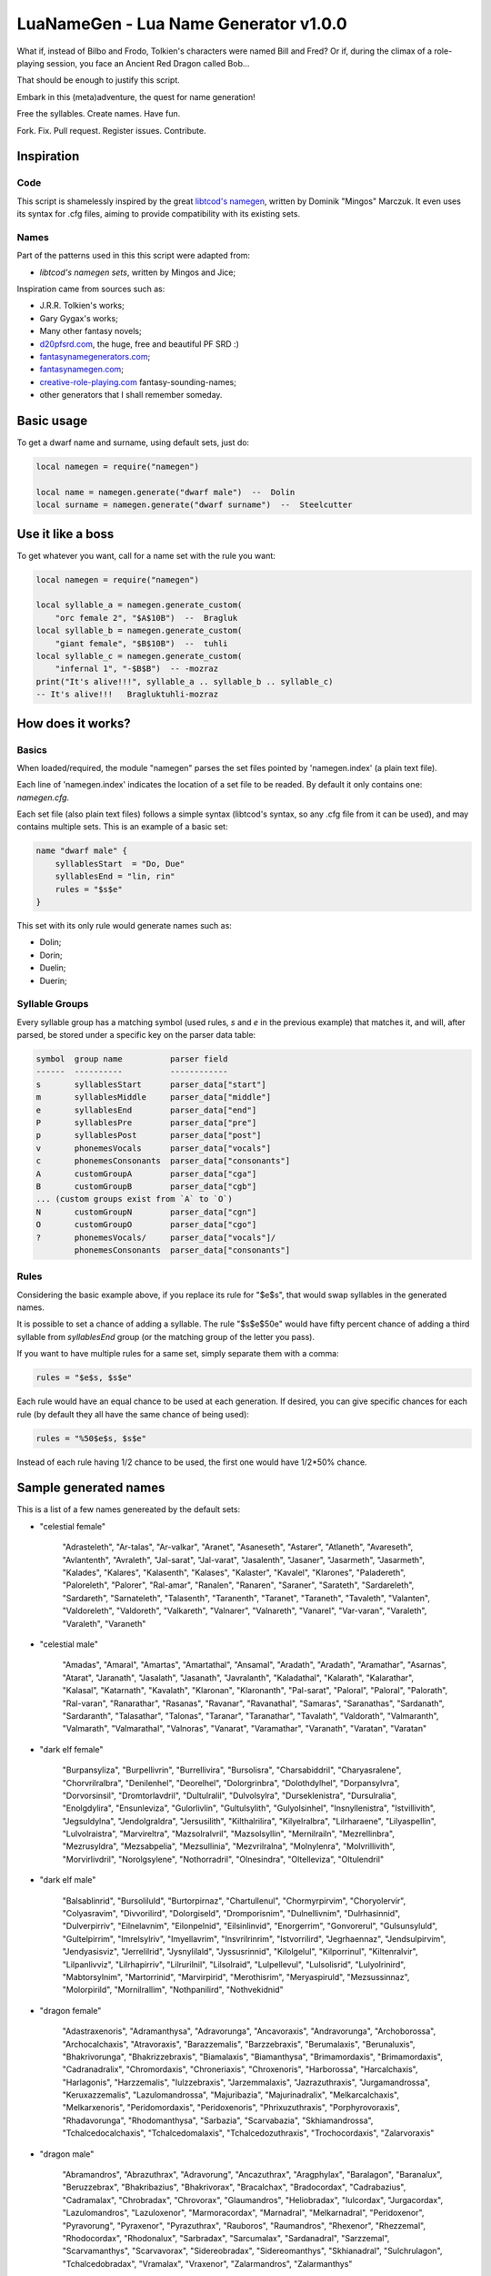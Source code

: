 LuaNameGen - Lua Name Generator v1.0.0
=======================================

What if, instead of Bilbo and Frodo, Tolkien's characters were named Bill and Fred? Or if, during the climax of a role-playing session, you face an Ancient Red Dragon called Bob...

That should be enough to justify this script.

Embark in this (meta)adventure, the quest for name generation!

Free the syllables. Create names. Have fun.

Fork. Fix. Pull request. Register issues. Contribute.


Inspiration
------------

Code
*****

This script is shamelessly inspired by the great `libtcod's namegen`_, written by Dominik "Mingos" Marczuk. It even uses its syntax for .cfg files, aiming to provide compatibility with its existing sets.

.. _`libtcod's namegen`: https://bitbucket.org/libtcod/libtcod/src/afba13253a79f16d10f596e2c9c99cf183f94b3c/src/namegen_c.c


Names
******

Part of the patterns used in this this script were adapted from:

* `libtcod's namegen sets`, written by Mingos and Jice;

Inspiration came from sources such as:

* J.R.R. Tolkien's works;
* Gary Gygax's works;
* Many other fantasy novels;
* `d20pfsrd.com`_, the huge, free and beautiful PF SRD :)
* `fantasynamegenerators.com`_;
* `fantasynamegen.com`_;
* `creative-role-playing.com`_ fantasy-sounding-names;
* other generators that I shall remember someday.

.. _`d20pfsrd.com`: http://www.d20pfsrd.com/
.. _`fantasynamegenerators.com`: https://fantasynamegenerators.com/
.. _`fantasynamegen.com`: https://www.fantasynamegen.com/
.. _`creative-role-playing.com`: http://web.archive.org/web/20141009095317/https://www.creative-role-playing.com/fantasy-sounding-names/

Basic usage
------------

To get a dwarf name and surname, using default sets, just do:

.. code-block:: lua

   local namegen = require("namegen")

   local name = namegen.generate("dwarf male")  --  Dolin
   local surname = namegen.generate("dwarf surname")  --  Steelcutter

Use it like a boss
-------------------

To get whatever you want, call for a name set with the rule you want:

.. code-block:: lua

   local namegen = require("namegen")

   local syllable_a = namegen.generate_custom(
       "orc female 2", "$A$10B")  --  Bragluk
   local syllable_b = namegen.generate_custom(
       "giant female", "$B$10B")  --  tuhli
   local syllable_c = namegen.generate_custom(
       "infernal 1", "-$B$B")  -- -mozraz
   print("It's alive!!!", syllable_a .. syllable_b .. syllable_c)
   -- It's alive!!!   Bragluktuhli-mozraz


How does it works?
-------------------

Basics
*******

When loaded/required, the module "namegen" parses the set files pointed by 'namegen.index' (a plain text file).

Each line of 'namegen.index' indicates the location of a set file to be readed. By default it only contains one: `namegen.cfg`.

Each set file (also plain text files) follows a simple syntax (libtcod's syntax, so any .cfg file from it can be used), and may contains multiple sets. This is an example of a basic set:

.. code-block:: none

   name "dwarf male" {
       syllablesStart  = "Do, Due"
       syllablesEnd = "lin, rin"
       rules = "$s$e"
   }

This set with its only rule would generate names such as:

* Dolin;

* Dorin;

* Duelin;

* Duerin;

Syllable Groups
****************

Every syllable group has a matching symbol (used rules, `s` and `e` in the previous example) that matches it, and will, after parsed, be stored under a specific key on the parser data table:

.. code-block:: none

   symbol  group name          parser field
   ------  ----------          ------------
   s       syllablesStart      parser_data["start"]
   m       syllablesMiddle     parser_data["middle"]
   e       syllablesEnd        parser_data["end"]
   P       syllablesPre        parser_data["pre"]
   p       syllablesPost       parser_data["post"]
   v       phonemesVocals      parser_data["vocals"]
   c       phonemesConsonants  parser_data["consonants"]
   A       customGroupA        parser_data["cga"]
   B       customGroupB        parser_data["cgb"]
   ... (custom groups exist from `A` to `O`)
   N       customGroupN        parser_data["cgn"]
   O       customGroupO        parser_data["cgo"]
   ?       phonemesVocals/     parser_data["vocals"]/
           phonemesConsonants  parser_data["consonants"]

Rules
******

Considering the basic example above, if you replace its rule for "$e$s", that would swap syllables in the generated names.

It is possible to set a chance of adding a syllable. The rule "$s$e$50e" would have fifty percent chance of adding a third syllable from `syllablesEnd` group (or the matching group of the letter you pass).

If you want to have multiple rules for a same set, simply separate them with a comma:

.. code-block:: none

    rules = "$e$s, $s$e"

Each rule would have an equal chance to be used at each generation. If desired, you can give specific chances for each rule (by default they all have the same chance of being used):

.. code-block:: none

    rules = "%50$e$s, $s$e"

Instead of each rule having 1/2 chance to be used, the first one would have 1/2*50% chance.


Sample generated names
-----------------------

This is a list of a few names genereated by the default sets:



* "celestial female"

   "Adrasteleth", "Ar-talas", "Ar-valkar", "Aranet", "Asaneseth", "Astarer", "Atlaneth", "Avareseth", "Avlantenth", "Avraleth", "Jal-sarat", "Jal-varat", "Jasalenth", "Jasaner", "Jasarmeth", "Jasarmeth", "Kalades", "Kalares", "Kalasenth", "Kalases", "Kalaster", "Kavalel", "Klarones", "Paladereth", "Paloreleth", "Palorer", "Ral-amar", "Ranalen", "Ranaren", "Saraner", "Sarateth", "Sardareleth", "Sardareth", "Sarnateleth", "Talasenth", "Taranenth", "Taranet", "Taraneth", "Tavaleth", "Valanten", "Valdoreleth", "Valdoreth", "Valkareth", "Valnarer", "Valnareth", "Vanarel", "Var-varan", "Varaleth", "Varaleth", "Varaneth"


* "celestial male"

   "Amadas", "Amaral", "Amartas", "Amartathal", "Ansamal", "Aradath", "Aradath", "Aramathar", "Asarnas", "Atarat", "Jaranath", "Jasalath", "Jasanath", "Javralanth", "Kaladathal", "Kalarath", "Kalarathar", "Kalasal", "Katarnath", "Kavalath", "Klaronan", "Klaronanth", "Pal-sarat", "Paloral", "Paloral", "Palorath", "Ral-varan", "Ranarathar", "Rasanas", "Ravanar", "Ravanathal", "Samaras", "Saranathas", "Sardanath", "Sardaranth", "Talasathar", "Talonas", "Taranar", "Taranathar", "Tavalath", "Valdorath", "Valmaranth", "Valmarath", "Valmarathal", "Valnoras", "Vanarat", "Varamathar", "Varanath", "Varatan", "Varatan"


* "dark elf female"

   "Burpansyliza", "Burpellivrin", "Burrellivira", "Bursolisra", "Charsabiddril", "Charyasralene", "Chorvrilralbra", "Denilenhel", "Deorelhel", "Dolorgrinbra", "Dolothdylhel", "Dorpansylvra", "Dorvorsinsil", "Dromtorlavdril", "Dultulralil", "Dulvolsylra", "Durseklenistra", "Dursulralia", "Enolgdylira", "Ensunleviza", "Gulorlivlin", "Gultulsylith", "Gulyolsinhel", "Insnyllenistra", "Istvillivith", "Jegsuldylna", "Jendolgraldra", "Jersusilith", "Kilthalrilira", "Kilyelralbra", "Lilrharaene", "Lilyaspellin", "Lulvolraistra", "Marvireltra", "Mazsolralvril", "Mazsolsyllin", "Mernilrailn", "Mezrellinbra", "Mezrusyldra", "Mezsabpelia", "Mezsullinia", "Mezvrilralna", "Molnylenra", "Molvrillivith", "Morvirlivdril", "Norolgsylene", "Nothorradril", "Olnesindra", "Oltelleviza", "Oltulendril"


* "dark elf male"

   "Balsablinrid", "Bursoliluld", "Burtorpirnaz", "Chartullenul", "Chormyrpirvim", "Choryolervir", "Colyasravim", "Divvorilird", "Dolorgiseld", "Dromporisnim", "Dulnellivnim", "Dulrhasinnid", "Dulverpirriv", "Eilnelavnim", "Eilonpelnid", "Eilsinlinvid", "Enorgerrim", "Gonvorerul", "Gulsunsyluld", "Gultelpirrim", "Imrelsylriv", "Imyellavrim", "Insvrilrinrim", "Istvorrilird", "Jegrhaennaz", "Jendsulpirvim", "Jendyasisviz", "Jerrelilrid", "Jysnylilald", "Jyssusrinnid", "Kilolgelul", "Kilporrinul", "Kiltenralvir", "Lilpanlivviz", "Lilrhapirriv", "Lilrurilnil", "Lilsolraid", "Lulpellevul", "Lulsolisrid", "Lulyolrinird", "Mabtorsylnim", "Martorrinid", "Marvirpirid", "Merothisrim", "Meryaspiruld", "Mezsussinnaz", "Molorpirild", "Mornilrallim", "Nothpanilird", "Nothvekidnid"


* "dragon female"

   "Adastraxenoris", "Adramanthysa", "Adravorunga", "Ancavoraxis", "Andravorunga", "Archoborossa", "Archocalchaxis", "Atravoraxis", "Barazzemalis", "Barzzebraxis", "Berumalaxis", "Berunaluxis", "Bhakrivorunga", "Bhakrizzebraxis", "Biamalaxis", "Biamanthysa", "Brimamordaxis", "Brimamordaxis", "Cadranadralix", "Chromordaxis", "Chroneriaxis", "Chroxenoris", "Harborossa", "Harcalchaxis", "Harlagonis", "Harzzemalis", "Iulzzebraxis", "Jarzemmalaxis", "Jazrazuthraxis", "Jurgamandrossa", "Keruxazzemalis", "Lazulomandrossa", "Majuribazia", "Majurinadralix", "Melkarcalchaxis", "Melkarxenoris", "Peridomordaxis", "Peridoxenoris", "Phrixuzuthraxis", "Porphyrovoraxis", "Rhadavorunga", "Rhodomanthysa", "Sarbazia", "Scarvabazia", "Skhiamandrossa", "Tchalcedocalchaxis", "Tchalcedomalaxis", "Tchalcedozuthraxis", "Trochocordaxis", "Zalarvoraxis"


* "dragon male"

   "Abramandros", "Abrazuthrax", "Adravorung", "Ancazuthrax", "Aragphylax", "Baralagon", "Baranalux", "Beruzzebrax", "Bhakribazius", "Bhakrivorax", "Bracalchax", "Bradocordax", "Cadrabazius", "Cadramalax", "Chrobradax", "Chrovorax", "Glaumandros", "Heliobradax", "Iulcordax", "Jurgacordax", "Lazulomandros", "Lazuloxenor", "Marmoracordax", "Marnadral", "Melkarnadral", "Peridoxenor", "Pyravorung", "Pyraxenor", "Pyrazuthrax", "Rauboros", "Raumandros", "Rhexenor", "Rhezzemal", "Rhodocordax", "Rhodonalux", "Sarbradax", "Sarcumalax", "Sardanadral", "Sarzzemal", "Scarvamanthys", "Scarvavorax", "Sidereobradax", "Sidereomanthys", "Skhianadral", "Sulchrulagon", "Tchalcedobradax", "Vramalax", "Vraxenor", "Zalarmandros", "Zalarmanthys"


* "dwarf female"

   "Aiess", "Alfra", "Anhild", "Arra", "Bafra", "Bamala", "Boali", "Bomnuda", "Bomvara", "Brilleras", "Dalinda", "Danbida", "Dandy", "Darnda", "Degra", "Duerla", "Dwaov", "Dwaryn", "Dwatuna", "Ferila", "Feya", "Fredrotha", "Funla", "Garbida", "Glotha", "Grodmila", "Grody", "Gwargra", "Henden", "Jama", "Kilaani", "Kilnuda", "Lasryn", "Lesthel", "Lota", "Minuda", "Nagnon", "Raskala", "Rasma", "Rasya", "Renmae", "Ridy", "Senev", "Svaritza", "Tardy", "Tarnda", "Thiba", "Thrata", "Vongra", "Vonnda"


* "dwarf female 2"

   "Bordga", "Brokkris", "Bromrun", "Bruis", "Burldis", "Burlrun", "Daldis", "Daldis", "Dolgis", "Dorlis", "Dormrun", "Dormvis", "Dorrun", "Durbis", "Durnhild", "Fromdis", "Fuldga", "Fundlif", "Gimrith", "Gimrun", "Glodis", "Gondlis", "Gondnis", "Gormlind", "Gormvis", "Guldhild", "Gundris", "Gundris", "Horddis", "Hornhild", "Hornna", "Hornrun", "Nalif", "Nordnis", "Norris", "Stornlif", "Strombis", "Stromis", "Sturbis", "Sturlvis", "Sturris", "Sundrun", "Thorga", "Thorndis", "Thornna", "Thornrun", "Throrris", "Throrrith", "Thruvis", "Thunddis"


* "dwarf male"

   "Anthur", "Aran", "Belmun", "Bobil", "Bomthur", "Bomur", "Darfri", "Dethur", "Devi", "Duerrin", "Duevim", "Dunur", "Duvi", "Duvin", "Dwoggamri", "Figin", "Firan", "Frebur", "Funchar", "Gamdir", "Gamfri", "Glothur", "Gramthrun", "Gremryl", "Gwarbil", "Hokig", "Jorvim", "Kaden", "Kanur", "Kaun", "Kildir", "Kraide", "Lodur", "Lovi", "Marbin", "Nalvri", "Ori", "Rasran", "Renbin", "Renulf", "Svun", "Tavin", "Thaggat", "Thardunli", "Tormur", "Triarol", "Vagrin", "Vonun", "Welin", "Zeliban"


* "dwarf male 2"

   "Balli", "Balnir", "Bordin", "Brimbor", "Brodri", "Brodror", "Brokkvor", "Bromri", "Bromrin", "Brurin", "Burlri", "Dolgbor", "Dormin", "Dorrok", "Dorrur", "Drimvi", "Dromvi", "Durmin", "Durvir", "Fuldin", "Fuldnir", "Gimir", "Gondin", "Gordli", "Gordri", "Gordvir", "Grimri", "Grodli", "Gromin", "Gromvi", "Gundror", "Hordli", "Horndin", "Hornin", "Hornli", "Hornri", "Hornrin", "Hornrur", "Hrarur", "Ormin", "Skondli", "Stornlin", "Stromlin", "Sturlbor", "Sturlbor", "Sundrin", "Thorri", "Thorrur", "Throbor", "Thrordin"


* "dwarf surname"

   "Bearslayer", "Blackspike", "Bloodpike", "Boarbutcher", "Boarmauler", "Coalcutter", "Coalfist", "Coppercrusher", "Copperfist", "Dragonburner", "Elfstriker", "Fairspike", "Fierybrand", "Fieryhammer", "Foebutcher", "Gemminer", "Gianteater", "Giantslayer", "Gnomekicker", "Goblinslicer", "Goldenheart", "Goldenspike", "Granitefoot", "Hammercarver", "Hammerfist", "Hardaxe", "Ironbender", "Ironhand", "Marbledigger", "Mithrilcutter", "Mithrilfist", "Mithrilforger", "Noblechest", "Noblefoot", "Ogre-Fighter", "Ogre-Strangler", "Ogreburner", "Onyxfoot", "Orc-Beheader", "Orcchoker", "Rockcarver", "Silvermace", "Spidermauler", "Spiderpuncher", "Steelsword", "Stoneblade", "Stonepick", "Whitefinger", "Wolfslayer", "Wyvernstriker"


* "elf female"

   "Alea", "Alea", "Alea", "Alyndra", "Alyndra", "Alyndra", "Amlaruil", "Anarzee", "Axilya", "Braerindra", "Caerthynna", "Chandrelle", "Chomylla", "Daratrine", "Daratrine", "Darunia", "Darunia", "Deularla", "Eirika", "Elanil", "Elanil", "Elmyra", "Eloimaya", "Eloimaya", "Faraine", "Faraine", "Faraine", "Ilmadia", "Ilmadia", "Isilynor", "Iythronel", "Liluth", "Lixiss", "Lixiss", "Lura", "Lymsleia", "Lyndis", "Nushala", "Nushala", "Nushala", "Nyna", "Pyria", "Sariandi", "Sariandi", "Sariandi", "Shalana", "Sheedra", "Syndra", "Wynnter", "Wynnter"


* "elf female 2"

   "Aeglitharloth", "Aegserileth", "Aelnimaredel", "Aelninevloth", "Aelrindadriel", "Aelseramiel", "Aelthaerevwë", "Aesseldirriel", "Aesserevwen", "Arrimaledel", "Belsaereneth", "Bermindarriel", "Caelseredmir", "Caelserthaleth", "Caelthaerevian", "Caermaegolrial", "Caermithadien", "Caermithirmir", "Caerthalebril", "Calmarinmir", "Caristasrial", "Carranarwen", "Cirlirelwen", "Cirloralwë", "Cirnirthalsil", "Cirtherenwen", "Clarirareth", "Cristheresiel", "Elrinansil", "Elrinilroël", "Eolloralien", "Eolraeladroël", "Eolsaeramwen", "Eolsilmolroël", "Erlrilevwen", "Estlirevedel", "Estmirilsil", "Faerinadriel", "Findirthaliel", "Finrilinrien", "Galmireveth", "Ganrinolrial", "Ganseldarril", "Gilraninriel", "Gilranthalroël", "Ilmmelaliel", "Ilmrindamroël", "Lendsaeransil", "Lendtheremriel", "Lindmaegarmir"


* "elf male"

   "Ailluin", "Anfalen", "Anlyth", "Bellas", "Bellas", "Connak", "Connak", "Connak", "Connak", "Dakath", "Fhaornik", "Fhaornik", "Folmar", "Folmar", "Hagwin", "Ilimitar", "Ilimitar", "Iliphar", "Iliphar", "Inialos", "Inialos", "Jannalor", "Josidiah", "Juppar", "Kendel", "Melandrach", "Morthil", "Mythanthar", "Nym", "Nym", "Oenel", "Olaurae", "Orist", "Pelleas", "Phaendar", "Pleufan", "Pleufan", "Respen", "Rhys", "Riluaneth", "Riluaneth", "Ruvyn", "Shaundyl", "Taegen", "Thalanil", "Theodred", "Theodred", "Triandal", "Vulmon", "Xhalth"


* "elf male 2"

   "Aegthaelamion", "Aelthaelebdir", "Aermelendan", "Aersilevras", "Aesthaleddel", "Aethmelthallad", "Aethnitholfal", "Aethsarerrond", "Anmithadlin", "Arninerdir", "Arrilarlin", "Arrinarlin", "Belmindellin", "Belnithirdir", "Carlarilros", "Celimedfal", "Cellirthalros", "Cirnirardan", "Cirseldesros", "Clarrinebnar", "Crislithildir", "Crismithelion", "Cristhaeremrior", "Earrelesros", "Earthalelrond", "Elbthaerirlin", "Elliralthir", "Elthmitholrod", "Erinelad", "Erlarendil", "Estloranion", "Estrinallad", "Faermerilion", "Farlorthonion", "Feansarasfal", "Findthaerebdil", "Garrelevion", "Gelirasdan", "Gelmirenrond", "Gelnimalrior", "Ilmirevdil", "Ilmnimthalros", "Ilmralamrior", "Ilmriminnar", "Ithlarerthir", "Ithmitheldir", "Lendnithinion", "Lendraelevion", "Lendsilmadrior", "Lindisterthir"


* "giant female"

   "Beeghsoh", "Bulfah", "Daoh-Mughkhem", "Daoh-Yeeh", "Doh-Digrinaroo", "Fah-Hatoomogh", "Fah-Pogh", "Fah-Ronkh", "Fah-Suhi", "Fah-Suth", "FahBeeghbaod", "FahNham", "Faoghbeegh-Fah", "Gunri-Rei", "Hani-Rei", "Heghidoh", "Khem-Daoh", "Khuri-Soh", "Lah-Hah", "Lah-Ronkhdigri", "Lah-Snaohfeehm", "LahPogh", "LahYeehig", "Meh-Lah", "Mih-Heghi", "MihGhahghaw", "MihSuhi", "MihTregh", "Nuhdoh", "Obdaoh", "Orf-Soh", "Orflah", "Rei-Buri", "Rei-Gunri", "Rei-Khee", "ReiGhad", "ReiGonkh", "ReiWuh", "Rhoosuhi-Tih", "Roukdoh", "Soh-Rhoomogh", "SohYuhob", "Tih-Ehm", "TihOrfghammugh", "TihOuh", "TihSuth", "Toudh-Fah", "Tuhli-Doh", "Vuhpuh-Fah", "Yeehsoh"


* "giant male"

   "Baod", "Baod-Wuh", "Chah-Khangham", "Dhak", "Dum", "Dum", "Eghigoush", "Ehm-Suth", "Faogh", "Feehm-Yih", "Ghug-Mugh", "Giree", "Giree", "Goushghad", "Gunri-Shom", "Hah", "Hah-Khaz", "Hatoo", "Heh", "Heh", "Heh-Thom", "Houm", "Igroukig", "Khan", "Khanlugh", "Lugh-Rifoopugh", "Mogh", "Naoh", "Orf", "Peh", "Poghsuhi", "Puh", "Rhoo-Giree", "Rhoo-Ouh", "Rouk-Zham", "Shehi", "Shlo-Digri", "Shlo-Digri", "Shom", "Shul-Ough", "Suhiorf", "Tuhli", "Ub-Yuh", "Ubghah", "Vuh-Ouhrahoo", "Wah", "Wuh", "Wuhtuhli", "Yaum", "Yuh-Giree"


* "gnome female"

   "Banus", "Billeklinkle", "Bimkiulo", "Binkwin", "Binkwin", "Bipvizz", "Bipvizz", "Bixgus", "Byloflink", "Cargus", "Carvizz", "Dibink", "Dimbick", "Dimbick", "Dindamink", "Ditinkle", "Elsizzle", "Fildilinkey", "Filliflink", "Filliflink", "Fynkkink", "Fynkkink", "Gellergo", "Glinbynus", "Gynndeedus", "Gynnoago", "Hinkabrick", "Ketklinkle", "Ketris", "Kitlelinkey", "Kitlelinkey", "Klofizzy", "Klofizzy", "Lisble", "Lymkeergo", "Lymtink", "Lysskyago", "Lysthink", "Mittledigo", "Mittlesizzle", "Nitly", "Talkink", "Tallinkey", "Thinbick", "Thinbick", "Thinbythin", "Thinklinkey", "Tilkitinkle", "Tyllofizzy", "Tyllofizzy"


* "gnome male"

   "Balibik", "Bilkeefinkle", "Bilkeefinkle", "Bimliarn", "Binkbrick", "Bolink", "Bomdable", "Bomdable", "Buofinkle", "Buris", "Burtink", "Dinlebrick", "Donflonk", "Fenbink", "Fenbink", "Fenklink", "Fenlflonk", "Filbik", "Filgus", "Finkvash", "Finsizz", "Gelklink", "Gimfizz", "Gimlulo", "Glinkdeegus", "Gnofinkle", "Hinbmink", "Hinbmink", "Hinklosizz", "Hinlidink", "Klobnk", "Laflink", "Laflink", "Lawizz", "Lolarn", "Lolarn", "Mitash", "Mittlegus", "Pithkeebick", "Pithosizz", "Talbeefizz", "Talbeefizz", "Talwick", "Thenflink", "Tinfizz", "Tobgus", "Todatonk", "Tolosizz", "Tomink", "Tovash"


* "gnome surname"

   "Acerspindle", "Berrysteel", "Bizzspan", "Blackstrip", "Blacktorque", "Castdwadle", "Castfizzle", "Castmaster", "Castspring", "Castspring", "Cogbonk", "Fastfuse", "Finesteel", "Fizzlepipe", "Fizzlepipe", "Fizzlepipe", "Gearblast", "Geartorque", "Geartorque", "Grinddwadle", "Mechaspan", "Mechaspark", "Mechaspring", "Mekkapipe", "Overkettle", "Sadbonk", "Sadbonk", "Shinepipe", "Shinepipe", "Shortgauge", "Sparkkettle", "Sparksprocket", "Springcrank", "Steamfuzz", "Steamgauge", "Steamgauge", "Steamnozzle", "Steamnozzle", "Swiftdwadle", "Swiftspinner", "Thistlebus", "Thistlebus", "Thistlegrinder", "Thistlenozzle", "Tinkfuzz", "Tinkspark", "Tosslespanner", "Twisttorque", "Wobblespanner", "Wobblespanner"


* "goblin female"

   "Achgaay", "Achvarkah", "Adzgnaty", "Arkachya", "Arkstoggah", "Balggagya", "Blidgukzatgah", "Blotgady", "Blotsnagay", "Bolgvarkghy", "Burkyakghy", "Drizzatah", "Gagyadah", "Garshukgah", "Garzibghy", "Gatirkgah", "Gazizy", "Gazragglizah", "Ghakmazgah", "Ghaksligy", "Gitflugay", "Glatglakmizah", "Gukdrikay", "Irkgaay", "Khadsnaggah", "Krigblokya", "Lagmaky", "Lakbilgragya", "Laknoky", "Lakskugya", "Ligmakghy", "Likkglokgah", "Lozbilgay", "Nigmazay", "Ratmaky", "Shukurfgah", "Slaishukya", "Sniggatya", "Snikslogah", "Sogshukah", "Yaggmazay", "Yakzatgah", "Yarkdrizah", "Yarknazay", "Yipsligah", "Zatsnatghy", "Zibbalgah", "Zibghaggary", "Zibmazy", "Zizglakgah"


* "goblin male"

   "Balggar", "Balgsog", "Bligbalg", "Bloktog", "Burkkrig", "Burklikklig", "Drikmiz", "Flugyip", "Gakrag", "Garmiz", "Glakgak", "Gloknad", "Goggaz", "Gogglatdrik", "Gratglok", "Guksnik", "Irkglok", "Irksnarkzib", "Irktog", "Khadbilg", "Laggnat", "Lagspik", "Likkhig", "Luklozdrik", "Makbolg", "Mizbot", "Nadblig", "Noggadz", "Nogglak", "Nukkhig", "Ragskug", "Ratbug", "Ratrakgliz", "Shrigziz", "Skragblot", "Sloggog", "Snarkga", "Snigflug", "Snitburk", "Snitnok", "Spikglok", "Spikglok", "Stoggsog", "Togurf", "Urfsna", "Varkkak", "Yaggach", "Yaggsnag", "Yignikk", "Zibtog"


* "half-demon female"

   "Aagdusla", "Azanil", "Brazija", "Brazskiu", "Bruhbau", "Drulgnalu", "Jhaaldiu", "Jhaalulla", "Jhaalxhiu", "Jidsula", "Jurbau", "Kaazanil", "Krauizil", "Krivija", "Krivija", "Kuazdiu", "Luribau", "Luriija", "Niddiu", "Nidzihyl", "Ninjbau", "Ninjdiu", "Nulnalu", "Nymzihyl", "Ranaganil", "Rilthusula", "Rukanil", "Ruknalu", "Ruzbau", "Saagrhyl", "Ulthuskiu", "Ulthuskiu", "Ulthuzihyl", "Urzija", "Uznidbau", "Uznidbau", "Vlaajizil", "Vlaajrula", "Vlaglin", "Vlashzihyl", "Vlukbau", "Vluzakskiu", "Vrazanil", "Vulkjiul", "Xaugiu", "Xidizil", "Xulziu", "Zugnalu", "Zuvlin", "Zuvsula"


* "half-demon male"

   "Alurruzuk", "Aziklank", "Brallurr", "Bralruzuk", "Bruhzuk", "Draanull", "Drulgundak", "Drulgzu", "Guzbru", "Guzdrul", "Guzsuruk", "Haugarag", "Hauglun", "Jhaaldrul", "Jidnal", "Jiusalk", "Jurgrul", "Jurinu", "Kargsalk", "Kargundak", "Krivrul", "Krivsul", "Krivzu", "Kuduuvik", "Mulkrul", "Nidzuk", "Ninjsalk", "Nullun", "Rilthulank", "Rilthurul", "Rilthusuruk", "Rukbru", "Rulklun", "Ruzrul", "Ulthuruzuk", "Uznidnal", "Virnuvik", "Vlashnal", "Vlukinu", "Vlukzuk", "Vrazlurr", "Vrazundak", "Xauxulg", "Xidarag", "Xidsuruk", "Xurajuvik", "Zauvarag", "Zauvinu", "Zauvnal", "Zauvzuk"


* "halfling female"

   "Adelheid", "Allison", "Alyssa", "Amber", "Aregund", "Begga", "Begga", "Berenga", "Bertha", "Bertha", "Bertha", "Brunhilda", "Brunhilda", "Camelia", "Camelia", "Chlodosind", "Cora", "Engelberga", "Erica", "Ermengard", "Esmee", "Fatima", "Goiswinth", "Goiswinth", "Gomatrudis", "Jenna", "Kaitlyn", "Laura", "Lily", "Marcatrude", "Mary", "Menegilda", "Morgan", "Myrna", "Myrna", "Myrtle", "Myrtle", "Prima", "Ragnachilde", "Regnetrudis", "Rotrud", "Saffron", "Saffron", "Scarlet", "Theodelinda", "Theoderada", "Theutberga", "Theutberga", "Tiffany", "Vulfegundis"


* "halfling female 2"

   "Adice", "Adwisa", "Aila", "Albice", "Alma", "Almwina", "Almwina", "Bardwina", "Biffwina", "Boffa", "Boffwina", "Bombia", "Bombia", "Brama", "Bungily", "Droca", "Drogina", "Durla", "Emmily", "Erna", "Everia", "Falca", "Fulba", "Fulbily", "Gama", "Hama", "Hasca", "Hascina", "Hodia", "Huga", "Hugia", "Ivwisa", "Marka", "Milia", "Mungia", "Othia", "Othice", "Saba", "Sama", "Samia", "Sega", "Sega", "Segina", "Serla", "Serla", "Toba", "Tobwina", "Wanina", "Wanwina", "Wyda"


* "halfling male"

   "Adalhaid", "Angilbart", "Basso", "Berchar", "Bertin", "Bilbo", "Bildad", "Blanco", "Charles", "Dalfin", "Emme", "Enurchus", "Erard", "Fastred", "Fastred", "Fortinbras", "Grossman", "Guntramn", "Hildebald", "Hildebald", "Hildebald", "Huebald", "Imbert", "Imnachar", "Isengrim", "Isengrim", "Letard", "Lo", "Lo", "Lo", "Majorian", "Matfrid", "Matfrid", "Mauger", "Melampus", "Melampus", "Merimac", "Moro", "Moro", "Pancras", "Ragnfred", "Sadoc", "Sunno", "Sunno", "Taurin", "Ted", "Tobold", "Unroch", "Waltgaud", "Zwentibold"


* "halfling male 2"

   "Adelo", "Adelwin", "Adrfast", "Adro", "Ailert", "Ailo", "Ailwin", "Albard", "Almo", "Ambo", "Biffard", "Biffold", "Biffwin", "Bombald", "Bungfast", "Bungo", "Drogfast", "Drogwise", "Durlfast", "Durlo", "Durlo", "Ernert", "Ernfast", "Erno", "Falco", "Falcwise", "Frobard", "Gamo", "Gamo", "Hamo", "Hamo", "Hugo", "Ivald", "Marko", "Mungard", "Mungwise", "Mungwise", "Odo", "Odo", "Odo", "Odwise", "Samald", "Samard", "Samo", "Samwise", "Serlwise", "Tobard", "Wigald", "Wigold", "Wydwise"


* "halfling surname"

   "Bilberry", "Bolger-Baggins", "Bophin", "Bophin", "Bracegirdle", "Brandagamba", "Brandagamba", "Brandagamba", "Brandybuck", "Brockhouse", "Brown", "Brown", "Fairbairn", "Fairbairn", "Fairbairn", "Farfoot", "Featherbottom", "Featherbottom", "Finnagund", "Gawkroger", "Goodchild", "Goodchild", "Greenhill", "Hayward", "Heathertoes", "Hedgehopper", "Hedgehopper", "Hlothran", "Hlothran", "Hogpen", "Langham", "Leafwalker", "Leafwalker", "Leafwalker", "Lightfoot", "Littlefoot", "Longfoot", "Lothran", "Oldbuck", "Proudbody", "Smallburrow", "Stoor", "Took", "Townsend", "Twofoot", "Twofoot", "Underlake", "Undertree", "Undertree", "Zaragamba"


* "human female"

   "Aelfthryth", "Aeranor", "Aethelgifu", "Aethelleofu", "Aewleofu", "Bayraed", "Bealdleofu", "Beothryth", "Bethetira", "Bethynor", "Cinstance", "Cwenwaru", "Cynecromb", "Demelza", "Deorwaru", "Deorwig", "Eadleofu", "Eaduald", "Ealdflaed", "Emelossra", "Emima", "Freaflaed", "Giwe", "Goddeal", "Hildbeald", "Lavirida", "Leofbeald", "Leofbeald", "Mildcromb", "Mildleofu", "Mildmaer", "Nerana", "Neruda", "Oswict", "Saeburg", "Saesige", "Salata", "Sigewulf", "Silothra", "Vorassra", "Wacerlac", "Wictsige", "Wigbeorht", "Wineflaed", "Winewig", "Wulfgifu", "Wulfwict", "Xanynn", "Xerora", "Zubina"


* "human male"

   "Aelfhere", "Aelfrun", "Aelfstan", "Aethelmaht", "Aethelsige", "Alldil", "Alndur", "Armdeal", "Bealdwil", "Belakaltholen", "Beorhtfugol", "Beranwig", "Caswyn", "Cuthwig", "Cynefrith", "Cynehere", "Cyneweald", "Dagsta", "Daimkhad", "Dairdig", "Deorrim", "Drgorn", "Drntir", "Duvfvor", "Eadgeat", "Eadheard", "Eadlac", "Ealdmund", "Ealhfrea", "Graegstan", "Heregod", "Hidur", "Hurlar", "Isenmon", "Joriorn", "Mardsin", "Margh", "Mauhies", "Nii", "Oegeat", "Osaeldra", "Rhxdur", "Scrocgeat", "Scrocweald", "Sneldeal", "Stanin", "Strangnoth", "Thurgeat", "Thurwine", "Winewold"


* "human surname"

   "'Bright' Fitchett", "'Faithful' Acquieri", "'Lean' Arcand", "'Lean' Harrison", "'Rotted' Dark", "'Wild' Hoflienus", "'Wise' Mjahriksdottir", "Anvil-Nose", "Armieim", "Artre", "Bishop", "Bjoaldersdottir", "Blakemore", "Bloodmouth", "Bonython", "Brownie", "Bullock", "Care", "Coad", "Crowder", "Dalton", "Dunnett", "Graeme", "Hare", "Harornedottir", "Kjanssen", "Law", "Limquardt", "Magiont", "Midal", "Newbury", "Northerner", "Oath-Mouth", "Oath-Tamer", "Ogden", "Palmer", "Partridge", "Petinette", "Petty", "Poor-Smasher", "Rouncefield", "Secret-Drums", "Seven-Fire", "Slayer", "Stanton", "Terrill", "Thorpe", "Townend", "Vial", "the Unseen"


* "infernal 1"

   "Aiazulfraz", "Aiazuyjuu", "Baalzurhuu", "Baelazziel", "Baphluru", "Buzrucha", "Dreelnee", "Frazlugro", "Gelavgel", "Geluvnahu", "Ghaaivalu", "Ghauuvshai", "Ghauyuzul", "Gre-evssu", "Grejuszul", "Guraivphaal", "Guzrizul", "Gya-zotho", "Gyaluhriz", "Gyavaavu", "Gzi-zuphaal", "Hriziriuz", "Huzazlurhz", "Iuz-rumoz", "Ixujinahu", "Juujaalz", "Juuyushu", "Kraa-vuyil", "Kraaruthalu", "Liluuzhruz", "Lol-uythu", "Malruyaa", "Nallirhuu", "Oazoijlurhz", "Oxu-uyoxu", "Razyubre", "Reozolhuz", "Rezjuthu", "Riz-loraz", "Rizlonee", "Rizzossu", "Ruezmoz", "Ruzialu", "Shuolhuz", "Thuyugre", "Tzejugarl", "Tzevizu", "Yeejuolth", "Zielribaz", "Zulzushu"


* "infernal 2"

   "Aagilthog", "Aagujrung", "Aghuraab", "Aigzaogg", "Bargzedroog", "Chag-rutzolg", "Chaguvxub", "Derghyuuag", "Draugvuiog", "Dreghulkolg", "Droglokag", "Druj-zulaug", "Drujzeyibb", "Felgijnaag", "Frubeyhrud", "Frublumog", "Glaagyomaug", "Glaboztzolg", "Gub-alkag", "Hegerbrelg", "Hegziaab", "Iubaythaug", "Iubulgaub", "Iubvutrulg", "Klegazstug", "Leeghurhrag", "Mogranalb", "Morg-uvdroog", "Nogyubrelg", "Nud-arlaug", "Nugruzub", "Nugulnog", "Nyogjuthog", "Nyogruagh", "Obb-urgrolb", "Raug-ilnaag", "Ruugvoghad", "Saugazigg", "Shuborthaug", "Shubuzdaurg", "Strogzanaag", "Stugujiug", "Stugzudraug", "Szugyuuag", "Thogorjulb", "Trulg-ujthog", "Urbuzjulb", "Vulbziaag", "Yeburobb", "Zugujnaug"


* "infernal 3"

   "Ach-zudak", "Achlunuur", "Akk-zidun", "Azt-romet", "Aztroash", "Bar-ozcharn", "Blikardun", "Blikjiruun", "Borirsoth", "Borivtash", "Chon-uylok", "Feshlukos", "Gaurzaech", "Githezgur", "Glaur-arrhast", "Gochaylok", "Gochyuoch", "Iex-ijlach", "Inaxziter", "Kosivter", "Liskvuinax", "Lithzaluth", "Lokijruaak", "Lokloslyth", "Lokulgor", "Loth-ojnoc", "Moth-linuur", "Muthzonilv", "Nythivinax", "Ralkzolach", "Roth-avnur", "Roth-uyter", "Rothurkir", "Rothuvnur", "Ruaakviluth", "Ruaakyimuth", "Ruttargith", "Ruun-rivach", "Saurribahor", "Slythilsoth", "Sothvubahor", "Tash-alsot", "Tash-uloth", "Terlaiex", "Thalurvooth", "Turvodak", "Uztjudraum", "Vap-ajcharn", "Vrokyuroth", "Xaas-ruslyth"


* "ogre female"

   "Arghsluby", "Burznakhay", "Drubkulkgah", "Dubzudmaugah", "Durshkugy", "Dushmulghy", "Ghakhgrulya", "Ghakhnakhah", "Gharluzghy", "Gharnarggah", "Gludhrungdubay", "Gluznargdrubay", "Groggdubay", "Grogglugah", "Grokmugmaugya", "Grulukhay", "Grulurghy", "Grumflugghy", "Grumfluzy", "Grumfrolbgah", "Grumgulvgah", "Grumshargay", "Gulvkroddofya", "Gulvlumya", "Haiglugah", "Haislugghy", "Hurgthulkghy", "Klobghorghy", "Krodmakhay", "Kulkgrulgrobah", "Luggrobya", "Lushgharghy", "Lushgrumy", "Lushmulay", "Luzghulgah", "Makhghorya", "Mulguhlghy", "Mulslubgomgah", "Obbmuzdgah", "Shugdugghy", "Shurgradghorghy", "Shuzdulya", "Slubghashy", "Sludgrashghy", "Sludgruzah", "Sluggruzgah", "Thragmugghy", "Truglurzgah", "Urkhulgah", "Yuggrutgah"


* "ogre male"

   "Arghfugslub", "Drubrolb", "Fuglugsnog", "Ghashbog", "Gholmug", "Gludslud", "Grashdush", "Grobklob", "Grokmurk", "Grolthulk", "Grufgom", "Grufobb", "Grulgroggdrug", "Grumfburz", "Grumflummaug", "Grushruf", "Gruzlum", "Gruzluz", "Gulvgom", "Hrungurkh", "Lorgdrug", "Lorggrok", "Lumgruf", "Lurzurgh", "Makhgludsnog", "Makhmakh", "Mudgrol", "Mulslud", "Muzddub", "Nakhruz", "Nargglud", "Obbgru", "Obburd", "Rolbgrum", "Ruzmakh", "Shrufgulv", "Shurgulv", "Snadyur", "Snogbarsh", "Thraggrash", "Thulkdrub", "Trugghukk", "Truguz", "Urddursh", "Urfaug", "Urkhkulk", "Urmolg", "Urshur", "Uzhur", "Zugdrok"


* "orc female"

   "Batonk", "Batonk", "Batonk", "Boladurz", "Bolob", "Bor", "Bor", "Borba", "Bula", "Bumph", "Burub", "Burzraz", "Gasbut", "Gashbul", "Ghaktha", "Ghaktha", "Gham", "Glob", "Gonrn", "Gonzush", "Grat", "Grat", "Gratzush", "Grazth", "Gul", "Gul", "Gul", "Gulfug", "Lambug", "Lamut", "Lashdurz", "Lashdurz", "Mazoga", "Mazoish", "Mogak", "Morn", "Morza", "Murzum", "Oghash", "Orbuh", "Shadzug", "Shagdub", "Shal", "Sharamph", "Sharn", "Shazgob", "Uglaim", "Ulorz", "Uroga", "Uroggdub"


* "orc female 2"

   "Bazrorgay", "Bazyobya", "Brogskulggah", "Bruzyashghy", "Daglakhya", "Dargshogskulgghy", "Dogdobgah", "Drabgolah", "Drabrashghy", "Dugruftay", "Duraggah", "Gnarlgnubay", "Gnubrashah", "Gnubsnuby", "Golkdakkay", "Grubgrubya", "Grubrorgy", "Hagbruzshadgah", "Hrogghazy", "Kharglazgah", "Kragblagay", "Kragshakgah", "Kragskarghy", "Lakhghazghy", "Lashdugah", "Lashgokhay", "Lashgokhgah", "Lobgolyakhay", "Lubrugah", "Muksnubay", "Mukstulgghy", "Mukumshgah", "Rotbruzkrudghy", "Ruddakkghy", "Rudgnashbragah", "Rudolgghy", "Ruftghazghy", "Rufthrugy", "Shadgloly", "Shagbadgah", "Shagshakgah", "Shazbazay", "Skulgkrudghy", "Skulgsnaray", "Trogbaglobgah", "Ungdargah", "Ungrotgah", "Ungshakgah", "Zahksnargah", "Zoghrugghy"


* "orc male"

   "Alog", "Apaugh", "Apaugh", "Bazur", "Bogakh", "Bogrum", "Buruub", "Durbrag", "Ghamulakh", "Grat", "Gratgnak", "Grogmar", "Gruish", "Hibub", "Hugmug", "Khaong", "Kurdburz", "Larek", "Larek", "Largug", "Lumdk", "Lumdk", "Lurodum", "Mabub", "Maguumbu", "Mahk", "Malz", "Malz", "Mashgob", "Mulunok", "Muzgrbash", "Nagrutto", "Oggugat", "Olmthu", "Onog", "Orokbul", "Peghed", "Podagog", "Podagog", "Shegog", "Ulagak", "Ulmat", "Urul", "Ushnurz", "Vorgarag", "Yadba", "Yalakgh", "Yamorz", "Yasog", "Zlughig"


* "orc male 2"

   "Aggrashslur", "Agrug", "Badsnurr", "Bagmukung", "Bakhgrath", "Bazkrag", "Blagug", "Bragyob", "Dagbruz", "Drabbruz", "Drabgrash", "Ghazkrag", "Ghazrug", "Glakhdag", "Glazbakh", "Glazgol", "Glurrogg", "Gnarlgnubglaz", "Gnashglol", "Gnashtrog", "Gobrotbrag", "Gorbash", "Grathshag", "Grazgud", "Grotglakh", "Grotrorg", "Gudglaz", "Gutbakh", "Hrogungug", "Khaggudlob", "Kharbruzbakh", "Kharhrog", "Lobaug", "Lobyob", "Oggkhag", "Olggol", "Ragkrag", "Roggyash", "Rorgshazmuz", "Rotslur", "Ruggol", "Shogbragkhag", "Slurglufshak", "Snorllash", "Snorlluf", "Snurrgraz", "Snurrthak", "Umshumsh", "Unggrot", "Zahkgrot"


* "orc surname"

   "Agadrzuf", "Atulor", "Baguub", "Baguub", "Bargash", "Bargzuf", "Basilslag", "Bolmrolg", "Broan", "Bugmakh", "Burbrag", "Burgk", "Burorz", "Dumulg", "Durgzol", "Dushnar", "Gamoam", "Gharfish", "Gholarn", "Gluul", "Gulfgakh", "Gurudu", "Gurwog", "Gurwog", "Hubrim", "Khalob", "Khara", "Khatmakh", "Khazob", "Laglob", "Lumbgdum", "Luzgub", "Malgdum", "Maroar", "Moghku", "Mulur", "Sharzol", "Sharzol", "Shulharzol", "Shuluk", "Trazuf", "Trazuf", "Ugdmgog", "Ulab", "Urgaharz", "Urgaharz", "Ushuamakh", "Uzganar", "Uzgku", "Uzgrat"


* "sprite female 1"

   "Dexarel", "Flaxafer", "Flaxarel", "Flaximer", "Flaxirel", "Flixanel", "Fosserel", "Friskafer", "Friskimer", "Friskirel", "Frissanel", "Frissarel", "Gessarel", "Gessifer", "Glanafer", "Glanafer", "Glanasti", "Glimafer", "Glimasti", "Glissenti", "Gossenti", "Gossinel", "Gossirel", "Hexinel", "Miskenti", "Ressamer", "Ressanel", "Ressefer", "Riffamer", "Riffenti", "Rillasti", "Rillasti", "Rillirel", "Saffirel", "Shimerel", "Tissanel", "Tissenti", "Trillafer", "Trillirel", "Twispefer", "Twisperel", "Twixanel", "Weskamer", "Weskifer", "Winnamer", "Winnamer", "Winnamer", "Wispenti", "Wispirel", "Wispirel"


* "sprite female 2"

   "Brisree", "Cryltiss", "Elsisa", "Elsiynx", "Emberla", "Feriskiss", "Ferismee", "Ferisniss", "Ganliss", "Ganmee", "Glinkriss", "Glinksa", "Halkiss", "Halliss", "Halnyx", "Istleniss", "Istleree", "Istleynx", "Jatniss", "Jatriss", "Jatriss", "Jostdee", "Jostliss", "Justiss", "Lirradee", "Lirrariss", "Minkmee", "Minkree", "Minksa", "Mirrakiss", "Mirraliss", "Mistleree", "Mistletiss", "Ninkala", "Ninkaree", "Opalynx", "Orifliss", "Orisynx", "Peridee", "Sarmliss", "Sarmmee", "Stithsa", "Tirrala", "Tirranyx", "Trumpriss", "Trumptiss", "Whisdee", "Whisniss", "Whistiss", "Zandola"


* "sprite male 1"

   "Dexaldo", "Dexesto", "Flaxando", "Flissesto", "Fossando", "Friskamo", "Friskaroll", "Friskendo", "Frissando", "Frissesto", "Frissesto", "Gessasto", "Gesseron", "Glanallo", "Glaxaron", "Glaxasto", "Glimesto", "Glisseron", "Glissesto", "Hexando", "Lissaroll", "Minaldo", "Minaron", "Miskallo", "Raffando", "Raffasto", "Raffasto", "Ressasto", "Riffondo", "Rillaroll", "Saffendo", "Tinkaldo", "Tinkendo", "Tinkondo", "Trillaldo", "Trillando", "Trilleroll", "Tristaroll", "Twisperoll", "Twissando", "Twisseron", "Twixeroll", "Weftesto", "Weskasto", "Weskondo", "Winnallo", "Winnallo", "Wispallo", "Wispendo", "Wispesto"


* "sprite male 2"

   "Brisfrell", "Crylfret", "Cryltross", "Crylzisk", "Elsifret", "Elsizisk", "Emberrix", "Eskmist", "Ferisfrell", "Ferismist", "Frimibrix", "Ganbrix", "Ganzisk", "Glinkfret", "Halwin", "Histbik", "Histbrix", "Iphilfrell", "Istlebrix", "Istlefrell", "Istlekin", "Istlezisk", "Istlezisk", "Jatbik", "Jatfrell", "Jusmist", "Juszisk", "Lirramist", "Lirrazisk", "Malibrix", "Malikin", "Malitross", "Mirratwik", "Mistlezisk", "Ninkamit", "Ninkarix", "Ninkatross", "Opalbrix", "Sarmkin", "Stithrix", "Stithtross", "Tirrabik", "Tirrabrix", "Tirramit", "Trumpbik", "Trumpzisk", "Whisbik", "Zandorix", "Zandotwik", "Zandozisk"
